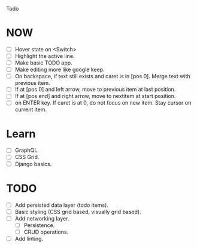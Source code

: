 Todo

* NOW
  - [ ] Hover state on <Switch>
  - [ ] Highlight the active line.
  - [ ] Make basic TODO app.
  - [ ] Make editing more like google keep.
  - [ ] On backspace, if text still exists and caret is in
    [pos 0]. Merge text with previous item.
  - [ ] If at [pos 0] and left arrow, move to previous item at last
    position.
  - [ ] If at [pos end] and right arrow, move to nextitem at start
    position.
  - [ ] on ENTER key. If caret is at 0, do not focus on new item. Stay
    cursor on current item.

* Learn
  - [ ] GraphQL.
  - [ ] CSS Grid.
  - [ ] Django basics.

* TODO
  - [ ] Add persisted data layer (todo items).
  - [ ] Basic styling (CSS grid based, visually grid based).
  - [ ] Add networking layer.
    - [ ] Persistence.
    - [ ] CRUD operations.
  - [ ] Add linting.
